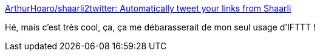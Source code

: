 :jbake-type: post
:jbake-status: published
:jbake-title: ArthurHoaro/shaarli2twitter: Automatically tweet your links from Shaarli
:jbake-tags: shaarli,plugin,twitter,open-source,php,_mois_avr.,_année_2020
:jbake-date: 2020-04-17
:jbake-depth: ../
:jbake-uri: shaarli/1587139266000.adoc
:jbake-source: https://nicolas-delsaux.hd.free.fr/Shaarli?searchterm=https%3A%2F%2Fgithub.com%2FArthurHoaro%2Fshaarli2twitter&searchtags=shaarli+plugin+twitter+open-source+php+_mois_avr.+_ann%C3%A9e_2020
:jbake-style: shaarli

https://github.com/ArthurHoaro/shaarli2twitter[ArthurHoaro/shaarli2twitter: Automatically tweet your links from Shaarli]

Hé, mais c'est très cool, ça, ça me débarasserait de mon seul usage d'IFTTT !
